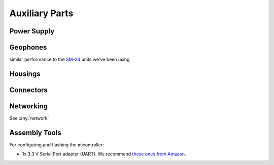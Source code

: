 Auxiliary Parts
===============

.. _power:

Power Supply
------------

.. _geophone:

Geophones
---------
similar performance to the `SM-24 <https://www.sparkfun.com/products/11744>`_ units we've been using

.. _box:

Housings
--------

.. _connectors:

Connectors
--------------------



Networking
----------

See :any:`network`

.. _tools:

Assembly Tools
-----------------------

For configuring and flashing the micontroller:

- 1x 3.3 V Serial Port adapter (UART). We recommend `these ones from Amazon <https://www.amazon.com/dp/B07WX2DSVB>`_.
